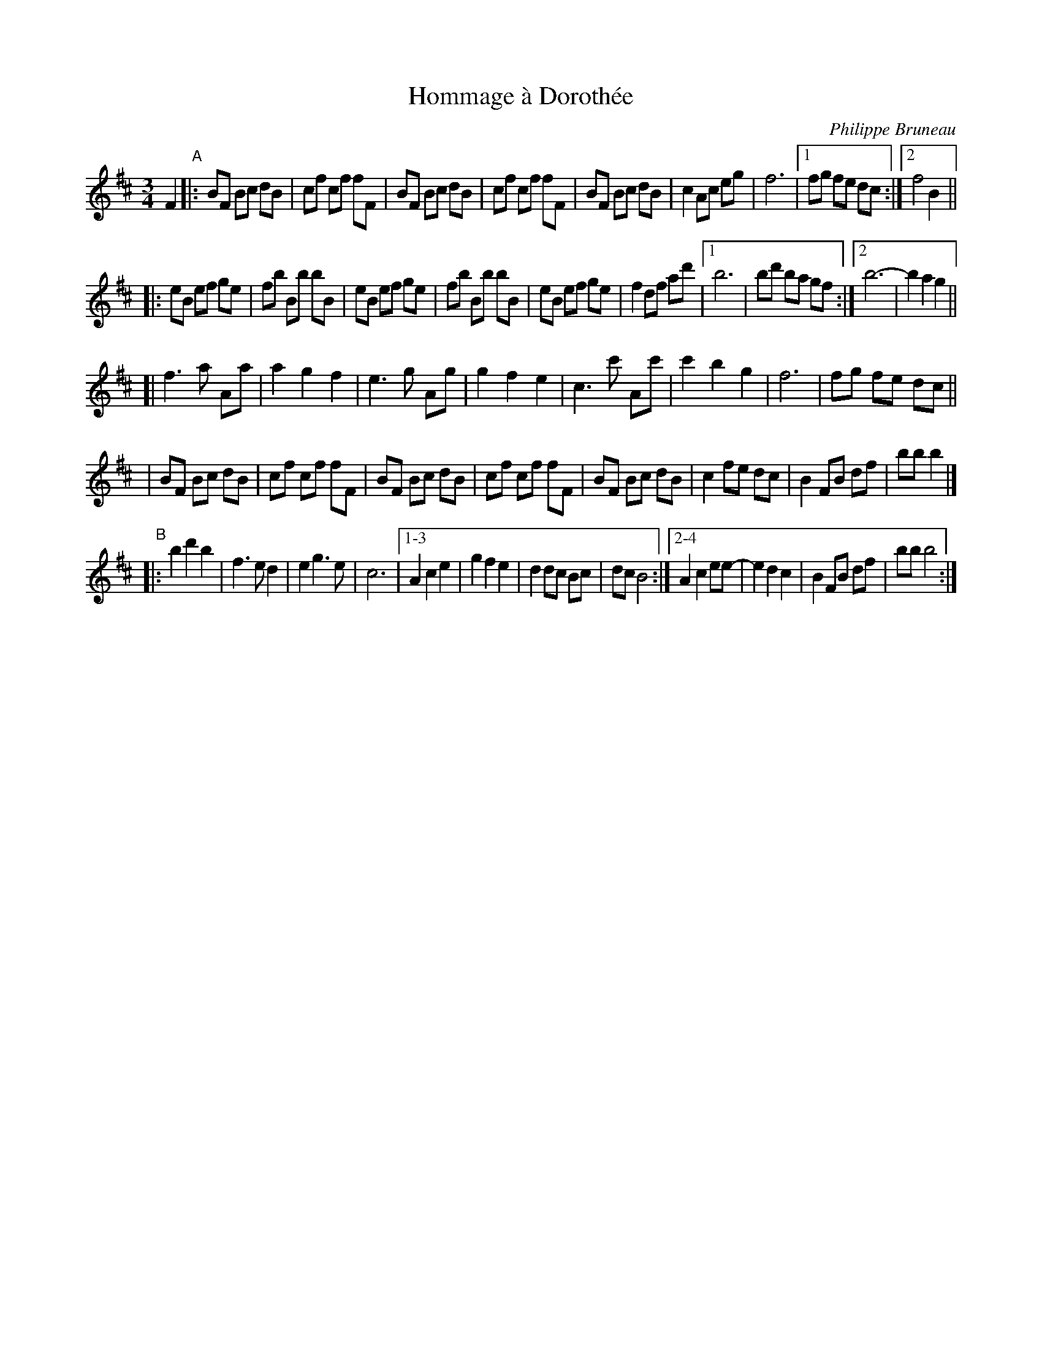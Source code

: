 X: 1
T: Hommage \`a Doroth\'ee
C: Philippe Bruneau
R: waltz
Z: 2008 John Chambers <jc:trillian.mit.edu>
S: http://tradquebec.over-blog.com/ 2007-11-1
M: 3/4
L: 1/8
K: Bm
F2 "A"\
|: BF Bc dB | cf cf fF | BF Bc dB | cf cf fF | BF Bc dB | c2 Ac eg | f6 |1 fg fe dc \
                                                                       :|2 f4 B2 ||
|: eB ef ge | fb Bb bB | eB ef ge | fb Bb bB | eB ef ge | f2 df ad' |1 b6  | bd' ba gf \
                                                                   :|2 b6- | b2 a2 g2 ||
[| f3  a Aa | a2 g2 f2 | e3  g Ag | g2 f2 e2 | c3 c' Ac'| c'2 b2 g2 | f6 | fg fe dc ||
|  BF Bc dB | cf cf fF | BF Bc dB | cf cf fF | BF Bc dB | c2  fe dc | B2 FB df | bb b2 |]
"B"\
|: b2 d'2 b2 | f3 e d2 | e2 g3 e | c6 |1-3 A2 c2 e2 | g2 f2 e2 | d2 dc Bc | dc B4 \
                                     :|2-4 A2 c2 ee-| e2 d2 c2 | B2 FB df | bb b4 :|
